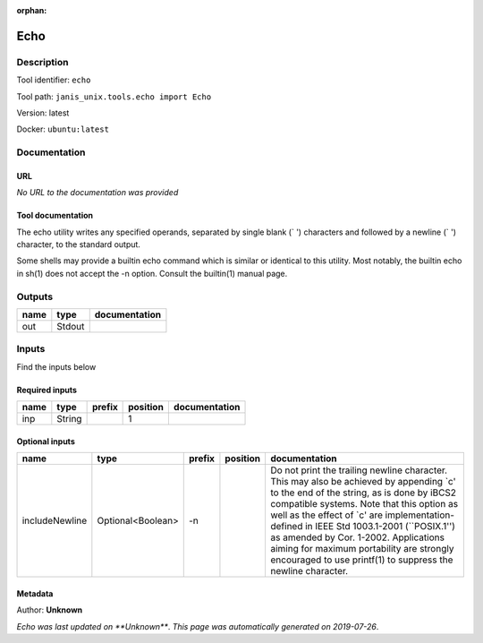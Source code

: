 :orphan:


Echo
===========

Description
-------------

Tool identifier: ``echo``

Tool path: ``janis_unix.tools.echo import Echo``

Version: latest

Docker: ``ubuntu:latest``



Documentation
-------------

URL
******
*No URL to the documentation was provided*

Tool documentation
******************
The echo utility writes any specified operands, separated by single blank (` ') characters and followed by a newline (`
') character, to the standard output.

Some shells may provide a builtin echo command which is similar or identical to this utility. Most notably, the builtin echo in sh(1) does not accept the -n option. Consult the builtin(1) manual page.

Outputs
-------
======  ======  ===============
name    type    documentation
======  ======  ===============
out     Stdout
======  ======  ===============

Inputs
------
Find the inputs below

Required inputs
***************

======  ======  ========  ==========  ===============
name    type    prefix      position  documentation
======  ======  ========  ==========  ===============
inp     String                     1
======  ======  ========  ==========  ===============

Optional inputs
***************

==============  =================  ========  ==========  =====================================================================================================================================================================================================================================================================================================================================================================================================================================
name            type               prefix    position    documentation
==============  =================  ========  ==========  =====================================================================================================================================================================================================================================================================================================================================================================================================================================
includeNewline  Optional<Boolean>  -n                    Do not print the trailing newline character.  This may also be achieved by appending `\c' to the end of the string, as is done by iBCS2 compatible systems.  Note that this option as well as the effect of `\c' are implementation-defined in IEEE Std 1003.1-2001 (``POSIX.1'') as amended by Cor. 1-2002.  Applications aiming for maximum portability are strongly encouraged to use printf(1) to suppress the newline character.
==============  =================  ========  ==========  =====================================================================================================================================================================================================================================================================================================================================================================================================================================


Metadata
********

Author: **Unknown**


*Echo was last updated on **Unknown***.
*This page was automatically generated on 2019-07-26*.
